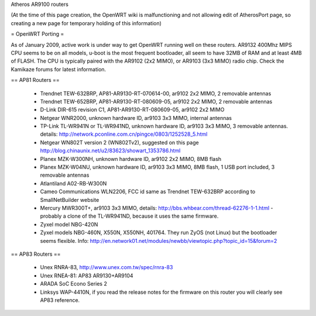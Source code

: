 Atheros AR9100 routers

(At the time of this page creation, the OpenWRT wiki is malfunctioning and not allowing edit of AtherosPort page, so creating a new page for temporary holding of this information)

= OpenWRT Porting =

As of January 2009, active work is under way to get OpenWRT running well on these routers.  AR9132 400Mhz MIPS CPU seems to be on all models, u-boot is the most frequent bootloader, all seem to have 32MB of RAM and at least 4MB of FLASH. The CPU is typically paired with the AR9102 (2x2 MIMO), or AR9103 (3x3 MIMO) radio chip. Check the Kamikaze forums for latest information.

== AP81 Routers ==

 * Trendnet TEW-632BRP, AP81-AR9130-RT-070614-00, ar9102 2x2 MIMO, 2 removable antennas
 * Trendnet TEW-652BRP, AP81-AR9130-RT-080609-05, ar9102 2x2 MIMO, 2 removable antennas
 * D-Link DIR-615 revision C1, AP81-AR9130-RT-080609-05, ar9102 2x2 MIMO
 * Netgear WNR2000, unknown hardware ID, ar9103 3x3 MIMO, internal antennas
 * TP-Link TL-WR941N or TL-WR941ND, unknown hardware ID, ar9103 3x3 MIMO, 3 removable antennas. details: http://network.pconline.com.cn/pingce/0803/1252528_5.html
 * Netgear WN802T version 2 (WN802Tv2), suggested on this page http://blog.chinaunix.net/u2/83623/showart_1353786.html
 * Planex MZK-W300NH, unknown hardware ID, ar9102 2x2 MIMO, 8MB flash
 * Planex MZK-W04NU, unknown hardware ID, ar9103 3x3 MIMO, 8MB flash, 1 USB port included, 3 removable antennas
 * Atlantiland A02-RB-W300N
 * Cameo Communications WLN2206, FCC id same as Trendnet TEW-632BRP according to SmallNetBuilder website
 * Mercury MWR300T+, ar9103 3x3 MIMO, details: http://bbs.whbear.com/thread-62276-1-1.html - probably a clone of the TL-WR941ND, because it uses the same firmware.
 * Zyxel model NBG-420N
 * Zyxel models NBG-460N, X550N, X550NH, 401764. They run ZyOS (not Linux) but the bootloader seems flexible.  Info: http://en.network01.net/modules/newbb/viewtopic.php?topic_id=15&forum=2

== AP83 Routers ==

 * Unex RNRA-83, http://www.unex.com.tw/spec/rnra-83
 * Unex RNEA-81: AP83 AR9130+AR9104
 * ARADA SoC Econo Series 2
 * Linksys WAP-4410N, if you read the release notes for the firmware on this router you will clearly see AP83 reference.
